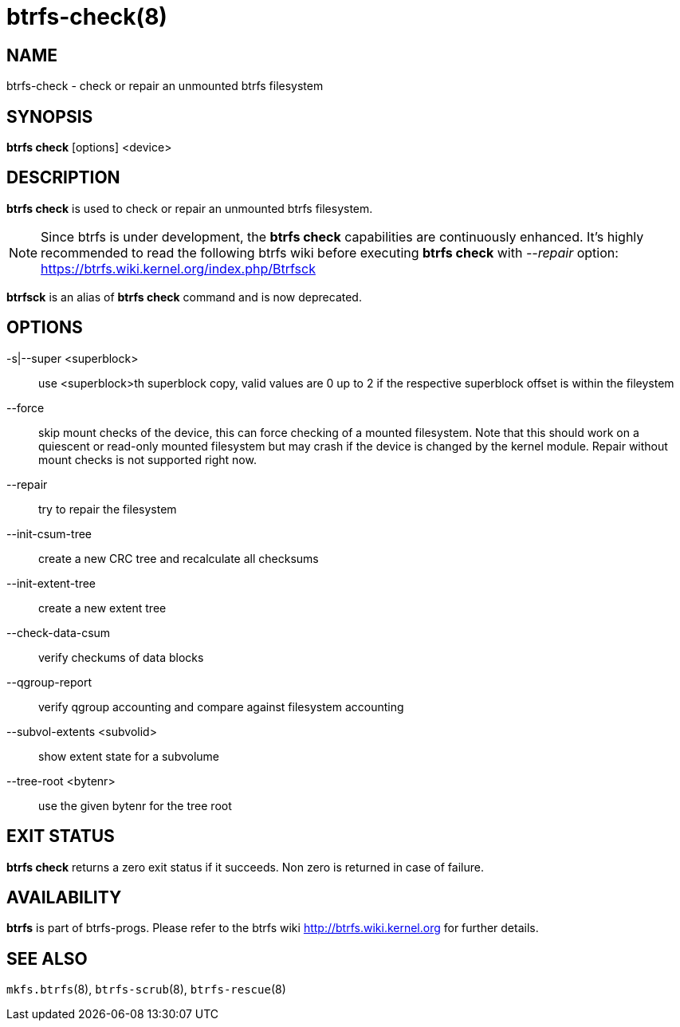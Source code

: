 btrfs-check(8)
==============

NAME
----
btrfs-check - check or repair an unmounted btrfs filesystem

SYNOPSIS
--------
*btrfs check* [options] <device>

DESCRIPTION
-----------
*btrfs check* is used to check or repair an unmounted btrfs filesystem.

NOTE: Since btrfs is under development, the *btrfs check* capabilities are
continuously enhanced. It's highly recommended to read the following btrfs
wiki before executing *btrfs check* with '--repair' option: +
https://btrfs.wiki.kernel.org/index.php/Btrfsck

*btrfsck* is an alias of *btrfs check* command and is now deprecated.

OPTIONS
-------
-s|--super <superblock>::
use <superblock>th superblock copy, valid values are 0 up to 2 if the
respective superblock offset is within the fileystem
--force::
skip mount checks of the device, this can force checking of a mounted
filesystem. Note that this should work on a quiescent or read-only mounted
filesystem but may crash if the device is changed by the kernel module.
Repair without mount checks is not supported right now.
--repair::
try to repair the filesystem
--init-csum-tree::
create a new CRC tree and recalculate all checksums
--init-extent-tree::
create a new extent tree
--check-data-csum::
verify checkums of data blocks
--qgroup-report::
verify qgroup accounting and compare against filesystem accounting
--subvol-extents <subvolid>::
show extent state for a subvolume
--tree-root <bytenr>::
use the given bytenr for the tree root

EXIT STATUS
-----------
*btrfs check* returns a zero exit status if it succeeds. Non zero is
returned in case of failure.

AVAILABILITY
------------
*btrfs* is part of btrfs-progs.
Please refer to the btrfs wiki http://btrfs.wiki.kernel.org for
further details.

SEE ALSO
--------
`mkfs.btrfs`(8),
`btrfs-scrub`(8),
`btrfs-rescue`(8)
